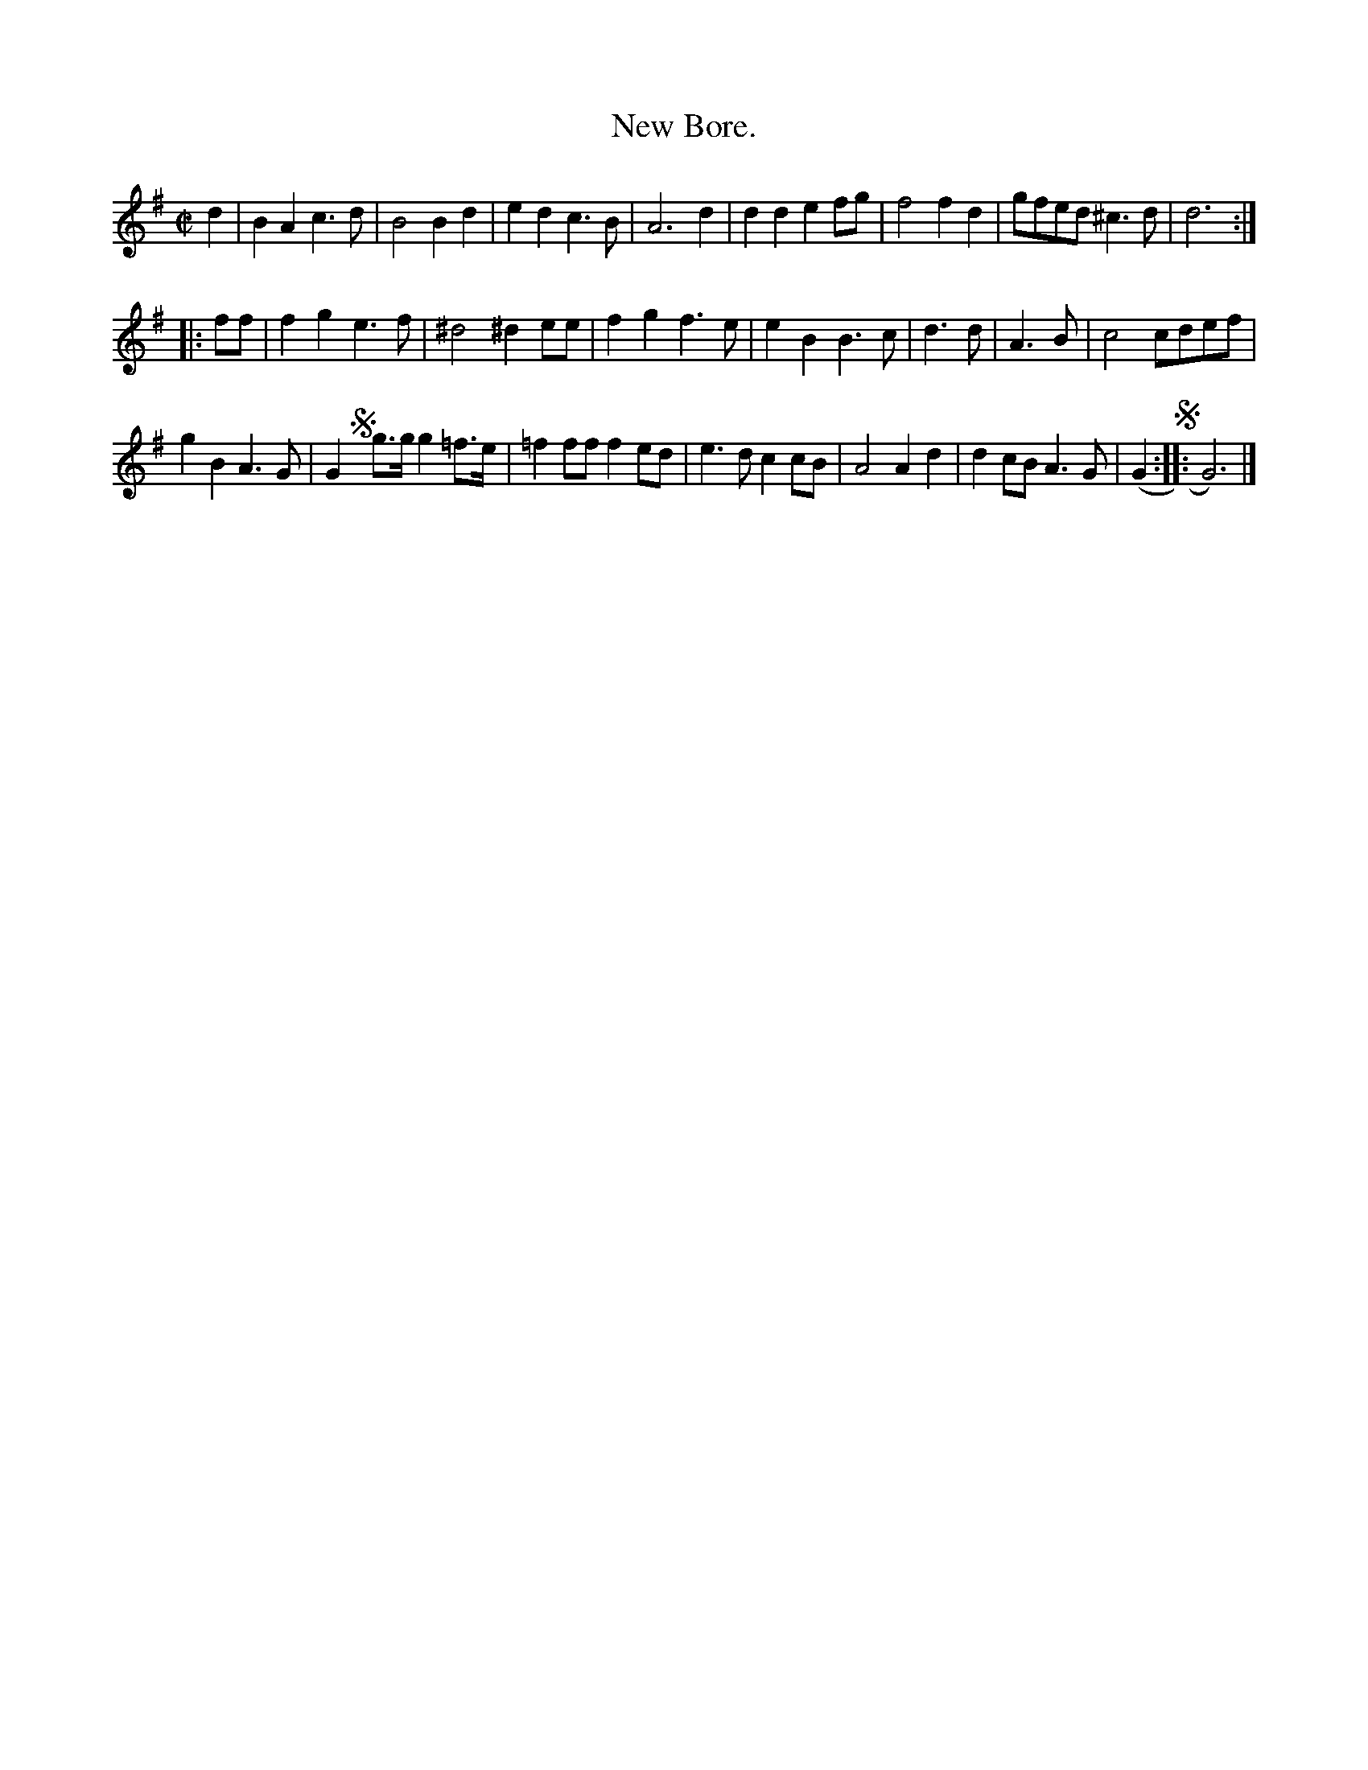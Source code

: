 X: 3016
T: New Bore.
%R: bourr\'ee
B: Henry Playford "Apollo's Banquet", London 1687 (5th Edition)
F: https://archive.org/details/apollosbanquetco01rugg
Z: 2017 John Chambers <jc:trillian.mit.edu>
M: C|
L: 1/8
K: G
% - - - - - - - - - -
d2 |\
B2A2 c3d | B4 B2d2 | e2d2 c3B | A6 d2 |\
d2d2 e2fg | f4 f2d2 | gfed ^c3d | d6 :|
|: ff |\
f2g2 e3f | ^d4 ^d2ee | f2g2 f3e | e2B2 B3c |\
d3d | A3B | c4 cdef |
g2B2 A3G |\
G2 !segno!yg>g g2=f>e | =f2ff f2ed | e3d c2cB | A4 A2d2 |\
d2cB A3G | (G2 !segno!:: G6) |]
% - - - - - - - - - -
